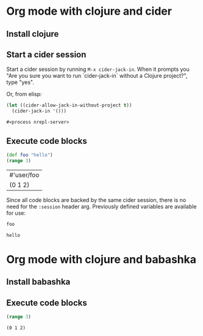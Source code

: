 * Org mode with clojure and cider

** Install clojure

** Start a cider session

   Start a cider session by running =M-x cider-jack-in=. When it prompts you
   "Are you sure you want to run `cider-jack-in` without a Clojure project?",
   type "yes".

   Or, from elisp:

   #+begin_src emacs-lisp
     (let ((cider-allow-jack-in-without-project t))
       (cider-jack-in '()))
   #+end_src

   #+RESULTS:
   : #<process nrepl-server>

** Execute code blocks

   #+header: :backend cider
   #+begin_src clojure
     (def foo "hello")
     (range 3)
   #+end_src

   #+RESULTS:
   | #'user/foo |
   | (0 1 2)    |

   Since all code blocks are backed by the same cider session, there is no need
   for the =:session= header arg. Previously defined variables are available for
   use:

   #+header: :backend cider
   #+begin_src clojure
     foo
   #+end_src

   #+RESULTS:
   : hello

* Org mode with clojure and babashka

** Install babashka

** Execute code blocks

   #+header: :backend babashka
   #+begin_src clojure
     (range 3)
   #+end_src

   #+RESULTS:
   : (0 1 2)
